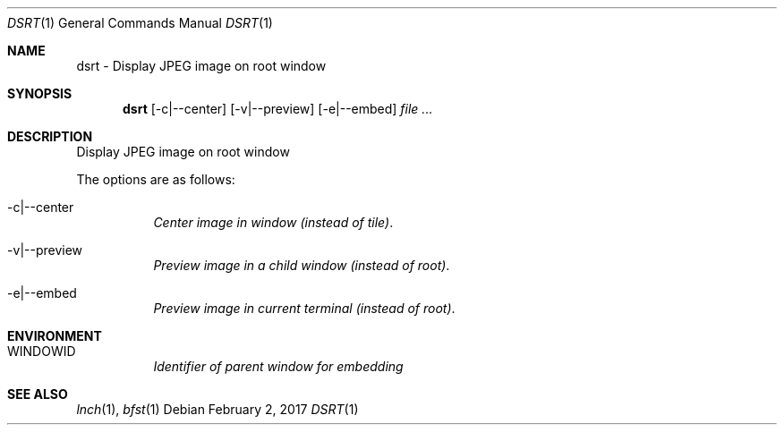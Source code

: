 .Dd February 2, 2017
.Dt DSRT 1
.Os
.Sh NAME
.Nm dsrt \- Display JPEG image on root window
.Sh SYNOPSIS
.Nm
.Op -c|--center
.Op -v|--preview
.Op -e|--embed
.Ar
.Sh DESCRIPTION
Display JPEG image on root window
.Pp
The options are as follows:
.Bl -tag -width indent
.It -c|--center
.Em Center image in window (instead of tile) .
.It -v|--preview
.Em Preview image in a child window (instead of root) .
.It -e|--embed
.Em Preview image in current terminal (instead of root) .
.Pp
.Sh ENVIRONMENT
.Pp
.Bl -tag -width indent
.It WINDOWID
.Em Identifier of parent window for embedding
.Pp
.Sh SEE ALSO
.Xr lnch 1 ,
.Xr bfst 1


